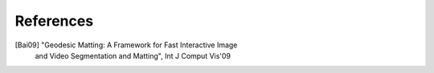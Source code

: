 References
==========
[Bai09] "Geodesic Matting: A Framework for Fast Interactive Image
         and Video Segmentation and Matting", Int J Comput Vis'09
